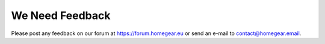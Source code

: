 We Need Feedback
################

Please post any feedback on our forum at https://forum.homegear.eu or send an e-mail to contact@homegear.email.